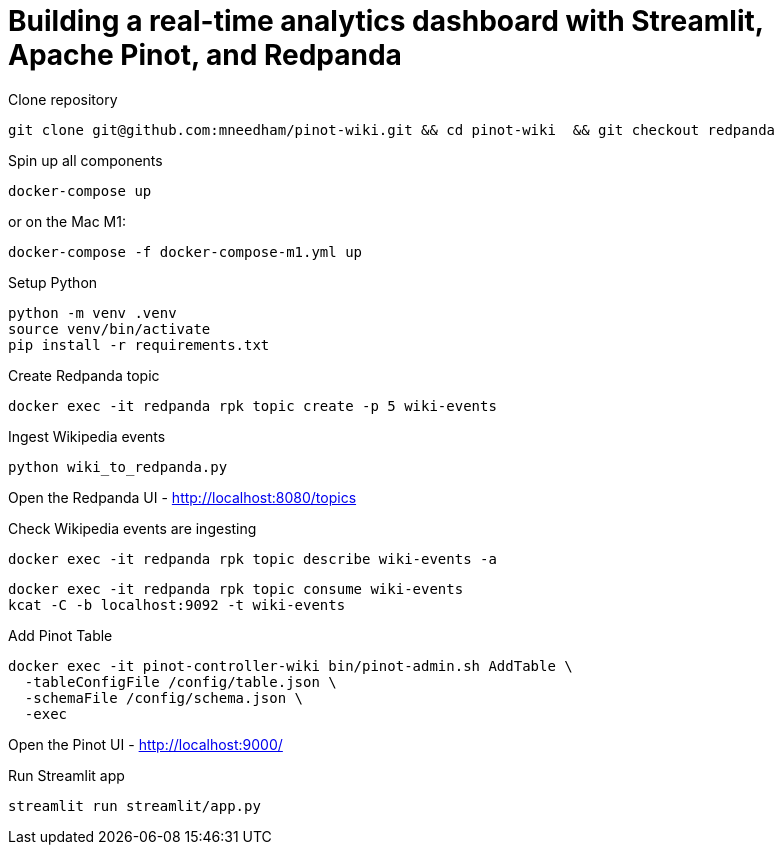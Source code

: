 # Building a real-time analytics dashboard with Streamlit, Apache Pinot, and Redpanda

Clone repository

[source, bash]
----
git clone git@github.com:mneedham/pinot-wiki.git && cd pinot-wiki  && git checkout redpanda
----

Spin up all components

[source, bash]
----
docker-compose up
----

or on the Mac M1:

[source, bash]
----
docker-compose -f docker-compose-m1.yml up
----

Setup Python

[source, bash]
----
python -m venv .venv
source venv/bin/activate
pip install -r requirements.txt
----

Create Redpanda topic

[source, bash]
----
docker exec -it redpanda rpk topic create -p 5 wiki-events
----

Ingest Wikipedia events

[source, bash]
----
python wiki_to_redpanda.py
----

Open the Redpanda UI - http://localhost:8080/topics

Check Wikipedia events are ingesting

[source, bash]
----
docker exec -it redpanda rpk topic describe wiki-events -a
----

[souce, bash]
----
docker exec -it redpanda rpk topic consume wiki-events
kcat -C -b localhost:9092 -t wiki-events
----

Add Pinot Table

[source, bash]
----
docker exec -it pinot-controller-wiki bin/pinot-admin.sh AddTable \
  -tableConfigFile /config/table.json \
  -schemaFile /config/schema.json \
  -exec
----

Open the Pinot UI - http://localhost:9000/

Run Streamlit app

[source, bash]
----
streamlit run streamlit/app.py
----

